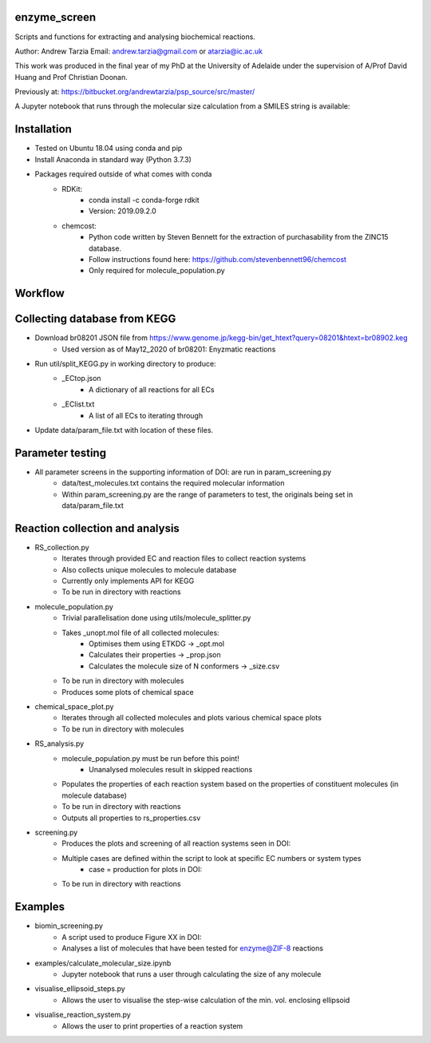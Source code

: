 enzyme_screen
=========

Scripts and functions for extracting and analysing biochemical reactions.

Author: Andrew Tarzia
Email: andrew.tarzia@gmail.com or atarzia@ic.ac.uk

This work was produced in the final year of my PhD at the University of Adelaide under the supervision of A/Prof David Huang and Prof Christian Doonan.

Previously at: https://bitbucket.org/andrewtarzia/psp_source/src/master/

A Jupyter notebook that runs through the molecular size calculation from a SMILES string is available:

.. image:: https://mybinder.org/badge_logo.svg
 :target: https://mybinder.org/v2/gh/andrewtarzia/enzyme_screen/master?filepath=examples%2Fcalculate_molecular_size.ipynb

Installation
============

* Tested on Ubuntu 18.04 using conda and pip
* Install Anaconda in standard way (Python 3.7.3)
* Packages required outside of what comes with conda
    * RDKit:
        * conda install -c conda-forge rdkit
        * Version: 2019.09.2.0
    * chemcost:
        * Python code written by Steven Bennett for the extraction of purchasability from the ZINC15 database.
        * Follow instructions found here: https://github.com/stevenbennett96/chemcost
        * Only required for molecule_population.py

Workflow
========

Collecting database from KEGG
========

* Download br08201 JSON file from https://www.genome.jp/kegg-bin/get_htext?query=08201&htext=br08902.keg
    * Used version as of May12_2020 of br08201: Enyzmatic reactions
* Run util/split_KEGG.py in working directory to produce:
    * _ECtop.json
        * A dictionary of all reactions for all ECs
    * _EClist.txt
        * A list of all ECs to iterating through
* Update data/param_file.txt with location of these files.


Parameter testing
========

* All parameter screens in the supporting information of DOI: are run in param_screening.py
    * data/test_molecules.txt contains the required molecular information
    * Within param_screening.py are the range of parameters to test, the originals being set in data/param_file.txt


Reaction collection and analysis
========

* RS_collection.py
    * Iterates through provided EC and reaction files to collect reaction systems
    * Also collects unique molecules to molecule database
    * Currently only implements API for KEGG
    * To be run in directory with reactions

* molecule_population.py
    * Trivial parallelisation done using utils/molecule_splitter.py
    * Takes _unopt.mol file of all collected molecules:
        * Optimises them using ETKDG -> _opt.mol
        * Calculates their properties -> _prop.json
        * Calculates the molecule size of N conformers -> _size.csv
    * To be run in directory with molecules
    * Produces some plots of chemical space

* chemical_space_plot.py
    * Iterates through all collected molecules and plots various chemical space plots
    * To be run in directory with molecules

* RS_analysis.py
    * molecule_population.py must be run before this point!
        * Unanalysed molecules result in skipped reactions
    * Populates the properties of each reaction system based on the properties of constituent molecules (in molecule database)
    * To be run in directory with reactions
    * Outputs all properties to rs_properties.csv

* screening.py
    * Produces the plots and screening of all reaction systems seen in DOI:
    * Multiple cases are defined within the script to look at specific EC numbers or system types
        * case = production for plots in DOI:
    * To be run in directory with reactions


Examples
========

* biomin_screening.py
    * A script used to produce Figure XX in DOI:
    * Analyses a list of molecules that have been tested for enzyme@ZIF-8 reactions

* examples/calculate_molecular_size.ipynb
    * Jupyter notebook that runs a user through calculating the size of any molecule

* visualise_ellipsoid_steps.py
    * Allows the user to visualise the step-wise calculation of the min. vol. enclosing ellipsoid

* visualise_reaction_system.py
    * Allows the user to print properties of a reaction system
